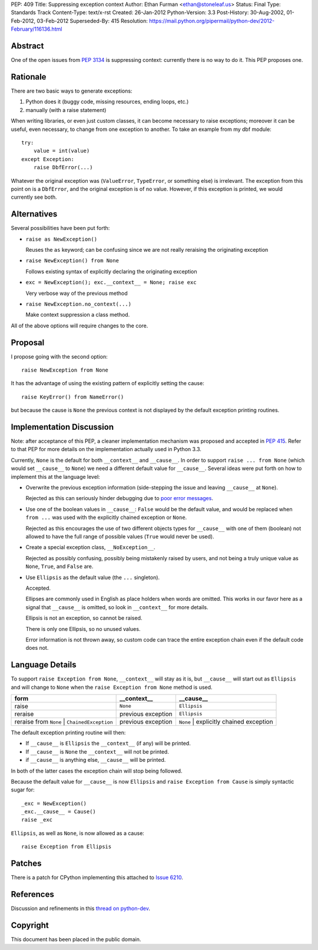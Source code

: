 PEP: 409
Title: Suppressing exception context
Author: Ethan Furman <ethan@stoneleaf.us>
Status: Final
Type: Standards Track
Content-Type: text/x-rst
Created: 26-Jan-2012
Python-Version: 3.3
Post-History: 30-Aug-2002, 01-Feb-2012, 03-Feb-2012
Superseded-By: 415
Resolution: https://mail.python.org/pipermail/python-dev/2012-February/116136.html


Abstract
========

One of the open issues from :pep:`3134` is suppressing context:  currently
there is no way to do it.  This PEP proposes one.


Rationale
=========

There are two basic ways to generate exceptions:

1) Python does it (buggy code, missing resources, ending loops, etc.)

2) manually (with a raise statement)

When writing libraries, or even just custom classes, it can become
necessary to raise exceptions; moreover it can be useful, even
necessary, to change from one exception to another.  To take an example
from my dbf module::

    try:
        value = int(value)
    except Exception:
        raise DbfError(...)

Whatever the original exception was (``ValueError``, ``TypeError``, or
something else) is irrelevant.  The exception from this point on is a
``DbfError``, and the original exception is of no value.  However, if
this exception is printed, we would currently see both.


Alternatives
============
Several possibilities have been put forth:

* ``raise as NewException()``

  Reuses the ``as`` keyword; can be confusing since we are not really
  reraising the originating exception

* ``raise NewException() from None``

  Follows existing syntax of explicitly declaring the originating
  exception

* ``exc = NewException(); exc.__context__ = None; raise exc``

  Very verbose way of the previous method

* ``raise NewException.no_context(...)``

  Make context suppression a class method.

All of the above options will require changes to the core.


Proposal
========

I propose going with the second option::

    raise NewException from None

It has the advantage of using the existing pattern of explicitly setting
the cause::

    raise KeyError() from NameError()

but because the cause is ``None`` the previous context is not displayed
by the default exception printing routines.


Implementation Discussion
=========================

Note: after acceptance of this PEP, a cleaner implementation mechanism
was proposed and accepted in :pep:`415`. Refer to that PEP for more
details on the implementation actually used in Python 3.3.

Currently, ``None`` is the default for both ``__context__`` and ``__cause__``.
In order to support ``raise ... from None`` (which would set ``__cause__`` to
``None``) we need a different default value for ``__cause__``.  Several ideas
were put forth on how to implement this at the language level:

* Overwrite the previous exception information (side-stepping the issue and
  leaving ``__cause__`` at ``None``).

  Rejected as this can seriously hinder debugging due to
  `poor error messages`_.

* Use one of the boolean values in ``__cause__``:  ``False`` would be the
  default value, and would be replaced when ``from ...`` was used with the
  explicitly chained exception or ``None``.

  Rejected as this encourages the use of two different objects types for
  ``__cause__`` with one of them (boolean) not allowed to have the full range
  of possible values (``True`` would never be used).

* Create a special exception class, ``__NoException__``.

  Rejected as possibly confusing, possibly being mistakenly raised by users,
  and not being a truly unique value as ``None``, ``True``, and ``False`` are.

* Use ``Ellipsis`` as the default value (the ``...`` singleton).

  Accepted.

  Ellipses are commonly used in English as place holders when words are
  omitted.  This works in our favor here as a signal that ``__cause__`` is
  omitted, so look in ``__context__`` for more details.

  Ellipsis is not an exception, so cannot be raised.

  There is only one Ellipsis, so no unused values.

  Error information is not thrown away, so custom code can trace the entire
  exception chain even if the default code does not.


Language Details
================

To support ``raise Exception from None``, ``__context__`` will stay as it is,
but ``__cause__`` will start out as ``Ellipsis`` and will change to ``None``
when the ``raise Exception from None`` method is used.

============================================  ==================  =======================================
form                                          __context__         __cause__
============================================  ==================  =======================================
raise                                         ``None``            ``Ellipsis``
reraise                                       previous exception  ``Ellipsis``
reraise from ``None`` | ``ChainedException``  previous exception  ``None`` | explicitly chained exception
============================================  ==================  =======================================

The default exception printing routine will then:

* If ``__cause__`` is ``Ellipsis`` the ``__context__`` (if any) will be
  printed.

* If ``__cause__`` is ``None`` the ``__context__`` will not be printed.

* if ``__cause__`` is anything else, ``__cause__`` will be printed.

In both of the latter cases the exception chain will stop being followed.

Because the default value for ``__cause__`` is now ``Ellipsis`` and ``raise
Exception from Cause`` is simply syntactic sugar for::

    _exc = NewException()
    _exc.__cause__ = Cause()
    raise _exc

``Ellipsis``, as well as ``None``, is now allowed as a cause::

    raise Exception from Ellipsis


Patches
=======

There is a patch for CPython implementing this attached to `Issue 6210`_.


References
==========

Discussion and refinements in this `thread on python-dev`_.

.. _poor error messages:
   http://bugs.python.org/msg152294
.. _issue 6210:
   http://bugs.python.org/issue6210
.. _Thread on python-dev:
   https://mail.python.org/pipermail/python-dev/2012-January/115838.html


Copyright
=========

This document has been placed in the public domain.
